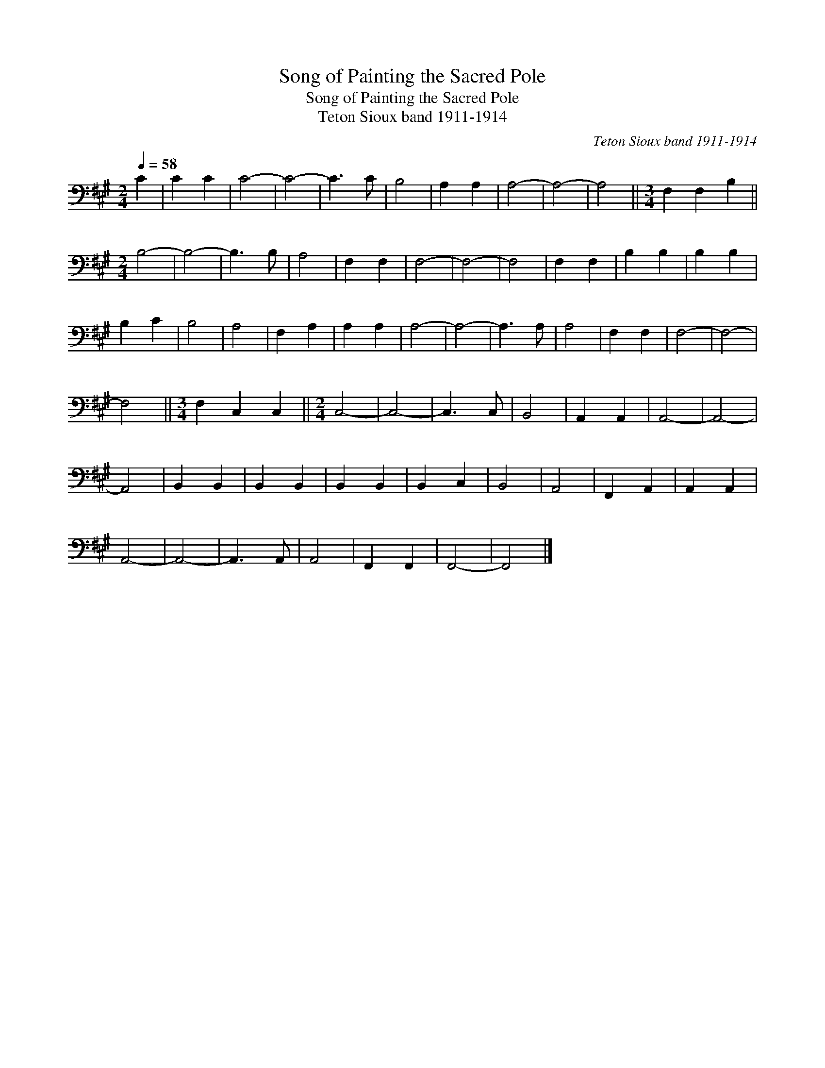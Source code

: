 X:1
T:Song of Painting the Sacred Pole
T:Song of Painting the Sacred Pole
T:Teton Sioux band 1911-1914
C:Teton Sioux band 1911-1914
L:1/8
Q:1/4=58
M:2/4
K:A
V:1 bass 
V:1
 C2 | C2 C2 | C4- | C4- | C3 C | B,4 | A,2 A,2 | A,4- | A,4- | A,4 ||[M:3/4] F,2 F,2 B,2 || %11
[M:2/4] B,4- | B,4- | B,3 B, | A,4 | F,2 F,2 | F,4- | F,4- | F,4 | F,2 F,2 | B,2 B,2 | B,2 B,2 | %22
 B,2 C2 | B,4 | A,4 | F,2 A,2 | A,2 A,2 | A,4- | A,4- | A,3 A, | A,4 | F,2 F,2 | F,4- | F,4- | %34
 F,4 ||[M:3/4] F,2 C,2 C,2 ||[M:2/4] C,4- | C,4- | C,3 C, | B,,4 | A,,2 A,,2 | A,,4- | A,,4- | %43
 A,,4 | B,,2 B,,2 | B,,2 B,,2 | B,,2 B,,2 | B,,2 C,2 | B,,4 | A,,4 | F,,2 A,,2 | A,,2 A,,2 | %52
 A,,4- | A,,4- | A,,3 A,, | A,,4 | F,,2 F,,2 | F,,4- | F,,4 |] %59

